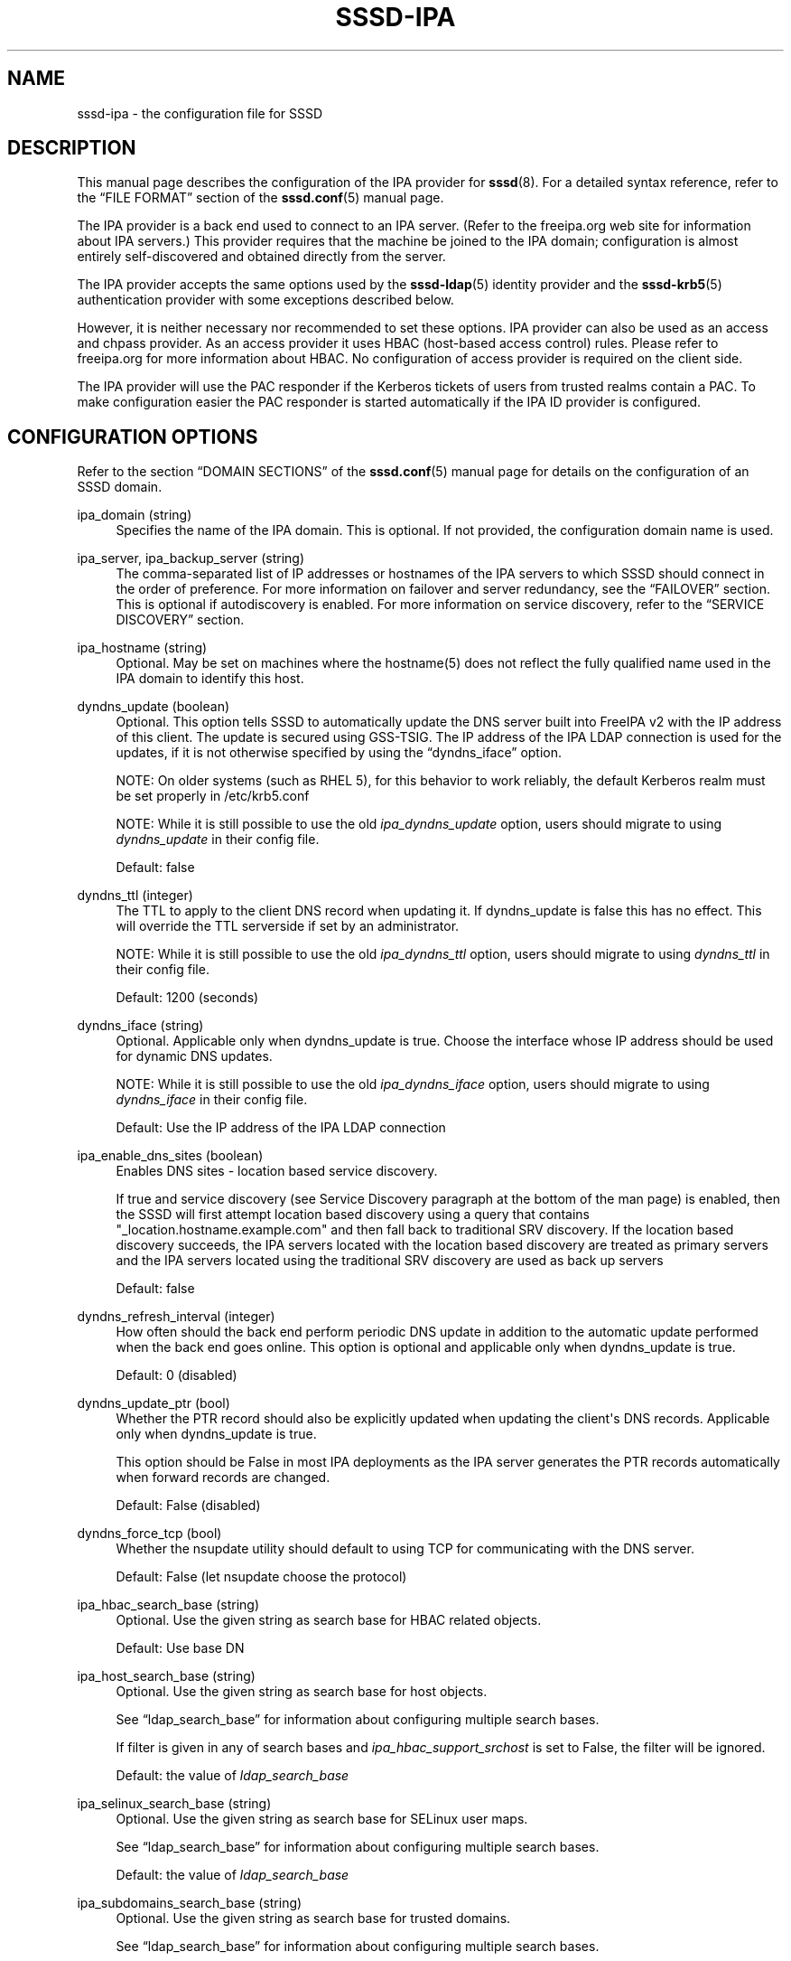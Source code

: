 '\" t
.\"     Title: sssd-ipa
.\"    Author: The SSSD upstream - http://fedorahosted.org/sssd
.\" Generator: DocBook XSL Stylesheets v1.78.1 <http://docbook.sf.net/>
.\"      Date: 02/16/2017
.\"    Manual: File Formats and Conventions
.\"    Source: SSSD
.\"  Language: English
.\"
.TH "SSSD\-IPA" "5" "02/16/2017" "SSSD" "File Formats and Conventions"
.\" -----------------------------------------------------------------
.\" * Define some portability stuff
.\" -----------------------------------------------------------------
.\" ~~~~~~~~~~~~~~~~~~~~~~~~~~~~~~~~~~~~~~~~~~~~~~~~~~~~~~~~~~~~~~~~~
.\" http://bugs.debian.org/507673
.\" http://lists.gnu.org/archive/html/groff/2009-02/msg00013.html
.\" ~~~~~~~~~~~~~~~~~~~~~~~~~~~~~~~~~~~~~~~~~~~~~~~~~~~~~~~~~~~~~~~~~
.ie \n(.g .ds Aq \(aq
.el       .ds Aq '
.\" -----------------------------------------------------------------
.\" * set default formatting
.\" -----------------------------------------------------------------
.\" disable hyphenation
.nh
.\" disable justification (adjust text to left margin only)
.ad l
.\" -----------------------------------------------------------------
.\" * MAIN CONTENT STARTS HERE *
.\" -----------------------------------------------------------------
.SH "NAME"
sssd-ipa \- the configuration file for SSSD
.SH "DESCRIPTION"
.PP
This manual page describes the configuration of the IPA provider for
\fBsssd\fR(8)\&. For a detailed syntax reference, refer to the
\(lqFILE FORMAT\(rq
section of the
\fBsssd.conf\fR(5)
manual page\&.
.PP
The IPA provider is a back end used to connect to an IPA server\&. (Refer to the freeipa\&.org web site for information about IPA servers\&.) This provider requires that the machine be joined to the IPA domain; configuration is almost entirely self\-discovered and obtained directly from the server\&.
.PP
The IPA provider accepts the same options used by the
\fBsssd-ldap\fR(5)
identity provider and the
\fBsssd-krb5\fR(5)
authentication provider with some exceptions described below\&.
.PP
However, it is neither necessary nor recommended to set these options\&. IPA provider can also be used as an access and chpass provider\&. As an access provider it uses HBAC (host\-based access control) rules\&. Please refer to freeipa\&.org for more information about HBAC\&. No configuration of access provider is required on the client side\&.
.PP
The IPA provider will use the PAC responder if the Kerberos tickets of users from trusted realms contain a PAC\&. To make configuration easier the PAC responder is started automatically if the IPA ID provider is configured\&.
.SH "CONFIGURATION OPTIONS"
.PP
Refer to the section
\(lqDOMAIN SECTIONS\(rq
of the
\fBsssd.conf\fR(5)
manual page for details on the configuration of an SSSD domain\&.
.PP
ipa_domain (string)
.RS 4
Specifies the name of the IPA domain\&. This is optional\&. If not provided, the configuration domain name is used\&.
.RE
.PP
ipa_server, ipa_backup_server (string)
.RS 4
The comma\-separated list of IP addresses or hostnames of the IPA servers to which SSSD should connect in the order of preference\&. For more information on failover and server redundancy, see the
\(lqFAILOVER\(rq
section\&. This is optional if autodiscovery is enabled\&. For more information on service discovery, refer to the
\(lqSERVICE DISCOVERY\(rq
section\&.
.RE
.PP
ipa_hostname (string)
.RS 4
Optional\&. May be set on machines where the hostname(5) does not reflect the fully qualified name used in the IPA domain to identify this host\&.
.RE
.PP
dyndns_update (boolean)
.RS 4
Optional\&. This option tells SSSD to automatically update the DNS server built into FreeIPA v2 with the IP address of this client\&. The update is secured using GSS\-TSIG\&. The IP address of the IPA LDAP connection is used for the updates, if it is not otherwise specified by using the
\(lqdyndns_iface\(rq
option\&.
.sp
NOTE: On older systems (such as RHEL 5), for this behavior to work reliably, the default Kerberos realm must be set properly in /etc/krb5\&.conf
.sp
NOTE: While it is still possible to use the old
\fIipa_dyndns_update\fR
option, users should migrate to using
\fIdyndns_update\fR
in their config file\&.
.sp
Default: false
.RE
.PP
dyndns_ttl (integer)
.RS 4
The TTL to apply to the client DNS record when updating it\&. If dyndns_update is false this has no effect\&. This will override the TTL serverside if set by an administrator\&.
.sp
NOTE: While it is still possible to use the old
\fIipa_dyndns_ttl\fR
option, users should migrate to using
\fIdyndns_ttl\fR
in their config file\&.
.sp
Default: 1200 (seconds)
.RE
.PP
dyndns_iface (string)
.RS 4
Optional\&. Applicable only when dyndns_update is true\&. Choose the interface whose IP address should be used for dynamic DNS updates\&.
.sp
NOTE: While it is still possible to use the old
\fIipa_dyndns_iface\fR
option, users should migrate to using
\fIdyndns_iface\fR
in their config file\&.
.sp
Default: Use the IP address of the IPA LDAP connection
.RE
.PP
ipa_enable_dns_sites (boolean)
.RS 4
Enables DNS sites \- location based service discovery\&.
.sp
If true and service discovery (see Service Discovery paragraph at the bottom of the man page) is enabled, then the SSSD will first attempt location based discovery using a query that contains "_location\&.hostname\&.example\&.com" and then fall back to traditional SRV discovery\&. If the location based discovery succeeds, the IPA servers located with the location based discovery are treated as primary servers and the IPA servers located using the traditional SRV discovery are used as back up servers
.sp
Default: false
.RE
.PP
dyndns_refresh_interval (integer)
.RS 4
How often should the back end perform periodic DNS update in addition to the automatic update performed when the back end goes online\&. This option is optional and applicable only when dyndns_update is true\&.
.sp
Default: 0 (disabled)
.RE
.PP
dyndns_update_ptr (bool)
.RS 4
Whether the PTR record should also be explicitly updated when updating the client\*(Aqs DNS records\&. Applicable only when dyndns_update is true\&.
.sp
This option should be False in most IPA deployments as the IPA server generates the PTR records automatically when forward records are changed\&.
.sp
Default: False (disabled)
.RE
.PP
dyndns_force_tcp (bool)
.RS 4
Whether the nsupdate utility should default to using TCP for communicating with the DNS server\&.
.sp
Default: False (let nsupdate choose the protocol)
.RE
.PP
ipa_hbac_search_base (string)
.RS 4
Optional\&. Use the given string as search base for HBAC related objects\&.
.sp
Default: Use base DN
.RE
.PP
ipa_host_search_base (string)
.RS 4
Optional\&. Use the given string as search base for host objects\&.
.sp
See
\(lqldap_search_base\(rq
for information about configuring multiple search bases\&.
.sp
If filter is given in any of search bases and
\fIipa_hbac_support_srchost\fR
is set to False, the filter will be ignored\&.
.sp
Default: the value of
\fIldap_search_base\fR
.RE
.PP
ipa_selinux_search_base (string)
.RS 4
Optional\&. Use the given string as search base for SELinux user maps\&.
.sp
See
\(lqldap_search_base\(rq
for information about configuring multiple search bases\&.
.sp
Default: the value of
\fIldap_search_base\fR
.RE
.PP
ipa_subdomains_search_base (string)
.RS 4
Optional\&. Use the given string as search base for trusted domains\&.
.sp
See
\(lqldap_search_base\(rq
for information about configuring multiple search bases\&.
.sp
Default: the value of
\fIcn=trusts,%basedn\fR
.RE
.PP
ipa_master_domain_search_base (string)
.RS 4
Optional\&. Use the given string as search base for master domain object\&.
.sp
See
\(lqldap_search_base\(rq
for information about configuring multiple search bases\&.
.sp
Default: the value of
\fIcn=ad,cn=etc,%basedn\fR
.RE
.PP
krb5_validate (boolean)
.RS 4
Verify with the help of krb5_keytab that the TGT obtained has not been spoofed\&.
.sp
Default: true
.sp
Note that this default differs from the traditional Kerberos provider back end\&.
.RE
.PP
krb5_realm (string)
.RS 4
The name of the Kerberos realm\&. This is optional and defaults to the value of
\(lqipa_domain\(rq\&.
.sp
The name of the Kerberos realm has a special meaning in IPA \- it is converted into the base DN to use for performing LDAP operations\&.
.RE
.PP
krb5_canonicalize (boolean)
.RS 4
Specifies if the host and user principal should be canonicalized when connecting to IPA LDAP and also for AS requests\&. This feature is available with MIT Kerberos >= 1\&.7
.sp
Default: true
.RE
.PP
krb5_use_fast (string)
.RS 4
Enables flexible authentication secure tunneling (FAST) for Kerberos pre\-authentication\&. The following options are supported:
.sp
\fInever\fR
use FAST\&.
.sp
\fItry\fR
to use FAST\&. If the server does not support FAST, continue the authentication without it\&. This is equivalent to not setting this option at all\&.
.sp
\fIdemand\fR
to use FAST\&. The authentication fails if the server does not require fast\&.
.sp
Default: try
.sp
NOTE: SSSD supports FAST only with MIT Kerberos version 1\&.8 and later\&. If SSSD is used with an older version of MIT Kerberos, using this option is a configuration error\&.
.RE
.PP
ipa_hbac_refresh (integer)
.RS 4
The amount of time between lookups of the HBAC rules against the IPA server\&. This will reduce the latency and load on the IPA server if there are many access\-control requests made in a short period\&.
.sp
Default: 5 (seconds)
.RE
.PP
ipa_hbac_selinux (integer)
.RS 4
The amount of time between lookups of the SELinux maps against the IPA server\&. This will reduce the latency and load on the IPA server if there are many user login requests made in a short period\&.
.sp
Default: 5 (seconds)
.RE
.PP
ipa_hbac_treat_deny_as (string)
.RS 4
This option specifies how to treat the deprecated DENY\-type HBAC rules\&. As of FreeIPA v2\&.1, DENY rules are no longer supported on the server\&. All users of FreeIPA will need to migrate their rules to use only the ALLOW rules\&. The client will support two modes of operation during this transition period:
.sp
\fIDENY_ALL\fR: If any HBAC DENY rules are detected, all users will be denied access\&.
.sp
\fIIGNORE\fR: SSSD will ignore any DENY rules\&. Be very careful with this option, as it may result in opening unintended access\&.
.sp
Default: DENY_ALL
.RE
.PP
ipa_hbac_support_srchost (boolean)
.RS 4
If this is set to false, then srchost as given to SSSD by PAM will be ignored\&.
.sp
Note that if set to
\fIFalse\fR, this option casuses filters given in
\fIipa_host_search_base\fR
to be ignored;
.sp
Default: false
.RE
.PP
ipa_server_mode (boolean)
.RS 4
This option should only be set by the IPA installer\&.
.sp
The option denotes that the SSSD is running on IPA server and should perform lookups of users and groups from trusted domains differently\&.
.sp
Default: false
.RE
.PP
ipa_automount_location (string)
.RS 4
The automounter location this IPA client will be using
.sp
Default: The location named "default"
.sp
Please note that the automounter only reads the master map on startup, so if any autofs\-related changes are made to the sssd\&.conf, you typically also need to restart the automounter daemon after restarting the SSSD\&.
.RE
.PP
ipa_netgroup_member_of (string)
.RS 4
The LDAP attribute that lists netgroup\*(Aqs memberships\&.
.sp
Default: memberOf
.RE
.PP
ipa_netgroup_member_user (string)
.RS 4
The LDAP attribute that lists system users and groups that are direct members of the netgroup\&.
.sp
Default: memberUser
.RE
.PP
ipa_netgroup_member_host (string)
.RS 4
The LDAP attribute that lists hosts and host groups that are direct members of the netgroup\&.
.sp
Default: memberHost
.RE
.PP
ipa_netgroup_member_ext_host (string)
.RS 4
The LDAP attribute that lists FQDNs of hosts and host groups that are members of the netgroup\&.
.sp
Default: externalHost
.RE
.PP
ipa_netgroup_domain (string)
.RS 4
The LDAP attribute that contains NIS domain name of the netgroup\&.
.sp
Default: nisDomainName
.RE
.PP
ipa_host_object_class (string)
.RS 4
The object class of a host entry in LDAP\&.
.sp
Default: ipaHost
.RE
.PP
ipa_host_fqdn (string)
.RS 4
The LDAP attribute that contains FQDN of the host\&.
.sp
Default: fqdn
.RE
.PP
ipa_selinux_usermap_object_class (string)
.RS 4
The object class of a host entry in LDAP\&.
.sp
Default: ipaHost
.RE
.PP
ipa_selinux_usermap_name (string)
.RS 4
The LDAP attribute that contains the name of SELinux usermap\&.
.sp
Default: cn
.RE
.PP
ipa_selinux_usermap_member_user (string)
.RS 4
The LDAP attribute that contains all users / groups this rule match against\&.
.sp
Default: memberUser
.RE
.PP
ipa_selinux_usermap_member_host (string)
.RS 4
The LDAP attribute that contains all hosts / hostgroups this rule match against\&.
.sp
Default: memberHost
.RE
.PP
ipa_selinux_usermap_see_also (string)
.RS 4
The LDAP attribute that contains DN of HBAC rule which can be used for matching instead of memberUser and memberHost
.sp
Default: seeAlso
.RE
.PP
ipa_selinux_usermap_selinux_user (string)
.RS 4
The LDAP attribute that contains SELinux user string itself\&.
.sp
Default: ipaSELinuxUser
.RE
.PP
ipa_selinux_usermap_enabled (string)
.RS 4
The LDAP attribute that contains whether or not is user map enabled for usage\&.
.sp
Default: ipaEnabledFlag
.RE
.PP
ipa_selinux_usermap_user_category (string)
.RS 4
The LDAP attribute that contains user category such as \*(Aqall\*(Aq\&.
.sp
Default: userCategory
.RE
.PP
ipa_selinux_usermap_host_category (string)
.RS 4
The LDAP attribute that contains host category such as \*(Aqall\*(Aq\&.
.sp
Default: hostCategory
.RE
.PP
ipa_selinux_usermap_uuid (string)
.RS 4
The LDAP attribute that contains unique ID of the user map\&.
.sp
Default: ipaUniqueID
.RE
.PP
ipa_host_ssh_public_key (string)
.RS 4
The LDAP attribute that contains the host\*(Aqs SSH public keys\&.
.sp
Default: ipaSshPubKey
.RE
.SH "SUBDOMAINS PROVIDER"
.PP
The IPA subdomains provider behaves slightly differently if it is configured explicitly or implicitly\&.
.PP
If the option \*(Aqsubdomains_provider = ipa\*(Aq is found in the domain section of sssd\&.conf, the IPA subdomains provider is configured explicitly, and all subdomain requests are sent to the IPA server if necessary\&.
.PP
If the option \*(Aqsubdomains_provider\*(Aq is not set in the domain section of sssd\&.conf but there is the option \*(Aqid_provider = ipa\*(Aq, the IPA subdomains provider is configured implicitly\&. In this case, if a subdomain request fails and indicates that the server does not support subdomains, i\&.e\&. is not configured for trusts, the IPA subdomains provider is disabled\&. After an hour or after the IPA provider goes online, the subdomains provider is enabled again\&.
.SH "FAILOVER"
.PP
The failover feature allows back ends to automatically switch to a different server if the current server fails\&.
.SS "Failover Syntax"
.PP
The list of servers is given as a comma\-separated list; any number of spaces is allowed around the comma\&. The servers are listed in order of preference\&. The list can contain any number of servers\&.
.PP
For each failover\-enabled config option, two variants exist:
\fIprimary\fR
and
\fIbackup\fR\&. The idea is that servers in the primary list are preferred and backup servers are only searched if no primary servers can be reached\&. If a backup server is selected, a timeout of 31 seconds is set\&. After this timeout SSSD will periodically try to reconnect to one of the primary servers\&. If it succeeds, it will replace the current active (backup) server\&.
.SS "The Failover Mechanism"
.PP
The failover mechanism distinguishes between a machine and a service\&. The back end first tries to resolve the hostname of a given machine; if this resolution attempt fails, the machine is considered offline\&. No further attempts are made to connect to this machine for any other service\&. If the resolution attempt succeeds, the back end tries to connect to a service on this machine\&. If the service connection attempt fails, then only this particular service is considered offline and the back end automatically switches over to the next service\&. The machine is still considered online and might still be tried for another service\&.
.PP
Further connection attempts are made to machines or services marked as offline after a specified period of time; this is currently hard coded to 30 seconds\&.
.PP
If there are no more machines to try, the back end as a whole switches to offline mode, and then attempts to reconnect every 30 seconds\&.
.SH "SERVICE DISCOVERY"
.PP
The service discovery feature allows back ends to automatically find the appropriate servers to connect to using a special DNS query\&. This feature is not supported for backup servers\&.
.SS "Configuration"
.PP
If no servers are specified, the back end automatically uses service discovery to try to find a server\&. Optionally, the user may choose to use both fixed server addresses and service discovery by inserting a special keyword,
\(lq_srv_\(rq, in the list of servers\&. The order of preference is maintained\&. This feature is useful if, for example, the user prefers to use service discovery whenever possible, and fall back to a specific server when no servers can be discovered using DNS\&.
.SS "The domain name"
.PP
Please refer to the
\(lqdns_discovery_domain\(rq
parameter in the
\fBsssd.conf\fR(5)
manual page for more details\&.
.SS "The protocol"
.PP
The queries usually specify _tcp as the protocol\&. Exceptions are documented in respective option description\&.
.SS "See Also"
.PP
For more information on the service discovery mechanism, refer to RFC 2782\&.
.SH "EXAMPLE"
.PP
The following example assumes that SSSD is correctly configured and example\&.com is one of the domains in the
\fI[sssd]\fR
section\&. This examples shows only the ipa provider\-specific options\&.
.PP
.if n \{\
.RS 4
.\}
.nf
    [domain/example\&.com]
    id_provider = ipa
    ipa_server = ipaserver\&.example\&.com
    ipa_hostname = myhost\&.example\&.com
.fi
.if n \{\
.RE
.\}
.sp
.SH "SEE ALSO"
.PP
\fBsssd\fR(8),
\fBsssd.conf\fR(5),
\fBsssd-ldap\fR(5),
\fBsssd-krb5\fR(5),
\fBsssd-simple\fR(5),
\fBsssd-ipa\fR(5),
\fBsssd-ad\fR(5),
\fBsssd-sudo\fR(5),\fBsss_cache\fR(8),
\fBsss_debuglevel\fR(8),
\fBsss_groupadd\fR(8),
\fBsss_groupdel\fR(8),
\fBsss_groupshow\fR(8),
\fBsss_groupmod\fR(8),
\fBsss_useradd\fR(8),
\fBsss_userdel\fR(8),
\fBsss_usermod\fR(8),
\fBsss_obfuscate\fR(8),
\fBsss_seed\fR(8),
\fBsssd_krb5_locator_plugin\fR(8),
\fBsss_ssh_authorizedkeys\fR(8), \fBsss_ssh_knownhostsproxy\fR(8),\fBsssd-ifp\fR(5),\fBpam_sss\fR(8)\&.
.SH "AUTHORS"
.PP
\fBThe SSSD upstream \- http://fedorahosted\&.org/sssd\fR

